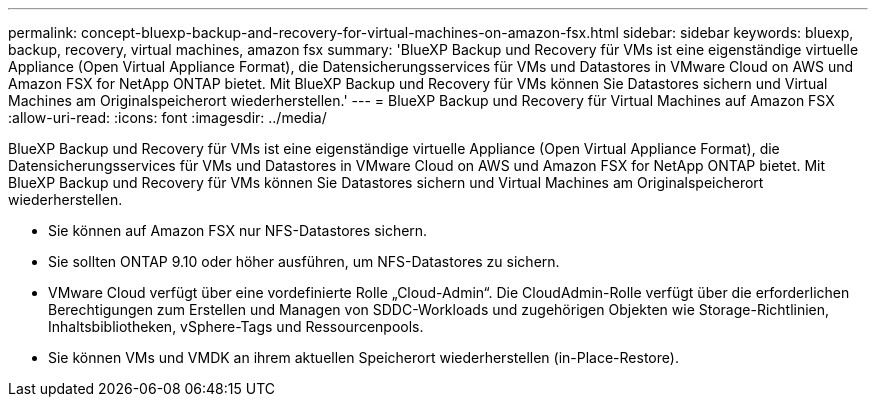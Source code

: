 ---
permalink: concept-bluexp-backup-and-recovery-for-virtual-machines-on-amazon-fsx.html 
sidebar: sidebar 
keywords: bluexp, backup, recovery, virtual machines, amazon fsx 
summary: 'BlueXP Backup und Recovery für VMs ist eine eigenständige virtuelle Appliance (Open Virtual Appliance Format), die Datensicherungsservices für VMs und Datastores in VMware Cloud on AWS und Amazon FSX for NetApp ONTAP bietet. Mit BlueXP Backup und Recovery für VMs können Sie Datastores sichern und Virtual Machines am Originalspeicherort wiederherstellen.' 
---
= BlueXP Backup und Recovery für Virtual Machines auf Amazon FSX
:allow-uri-read: 
:icons: font
:imagesdir: ../media/


[role="lead"]
BlueXP Backup und Recovery für VMs ist eine eigenständige virtuelle Appliance (Open Virtual Appliance Format), die Datensicherungsservices für VMs und Datastores in VMware Cloud on AWS und Amazon FSX for NetApp ONTAP bietet. Mit BlueXP Backup und Recovery für VMs können Sie Datastores sichern und Virtual Machines am Originalspeicherort wiederherstellen.

* Sie können auf Amazon FSX nur NFS-Datastores sichern.
* Sie sollten ONTAP 9.10 oder höher ausführen, um NFS-Datastores zu sichern.
* VMware Cloud verfügt über eine vordefinierte Rolle „Cloud-Admin“. Die CloudAdmin-Rolle verfügt über die erforderlichen Berechtigungen zum Erstellen und Managen von SDDC-Workloads und zugehörigen Objekten wie Storage-Richtlinien, Inhaltsbibliotheken, vSphere-Tags und Ressourcenpools.
* Sie können VMs und VMDK an ihrem aktuellen Speicherort wiederherstellen (in-Place-Restore).

